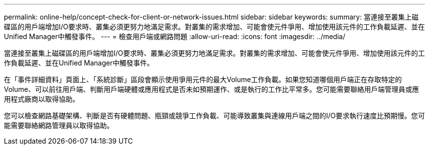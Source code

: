 ---
permalink: online-help/concept-check-for-client-or-network-issues.html 
sidebar: sidebar 
keywords:  
summary: 當連接至叢集上磁碟區的用戶端增加I/O要求時、叢集必須更努力地滿足需求。對叢集的需求增加、可能會使元件爭用、增加使用該元件的工作負載延遲、並在Unified Manager中觸發事件。 
---
= 檢查用戶端或網路問題
:allow-uri-read: 
:icons: font
:imagesdir: ../media/


[role="lead"]
當連接至叢集上磁碟區的用戶端增加I/O要求時、叢集必須更努力地滿足需求。對叢集的需求增加、可能會使元件爭用、增加使用該元件的工作負載延遲、並在Unified Manager中觸發事件。

在「事件詳細資料」頁面上、「系統診斷」區段會顯示使用爭用元件的最大Volume工作負載。如果您知道哪個用戶端正在存取特定的Volume、可以前往用戶端、判斷用戶端硬體或應用程式是否未如預期運作、或是執行的工作比平常多。您可能需要聯絡用戶端管理員或應用程式廠商以取得協助。

您可以檢查網路基礎架構、判斷是否有硬體問題、瓶頸或競爭工作負載、可能導致叢集與連線用戶端之間的I/O要求執行速度比預期慢。您可能需要聯絡網路管理員以取得協助。
